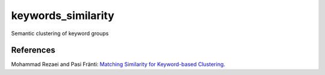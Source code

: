 keywords_similarity
===================

Semantic clustering of keyword groups

References
----------

Mohammad Rezaei and Pasi Fränti:
`Matching Similarity for Keyword-based Clustering
<https://link.springer.com/chapter/10.1007/978-3-662-44415-3_20>`_.
